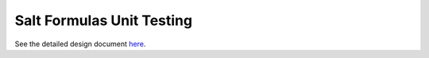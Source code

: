 Salt Formulas Unit Testing
==========================

See the detailed design document
`here <../../../../docs/developer/development/testing/formulas-unit.rst>`_.
